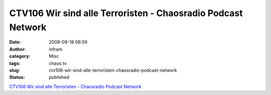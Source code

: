 CTV106 Wir sind alle Terroristen - Chaosradio Podcast Network
#############################################################
:date: 2008-09-18 06:59
:author: infram
:category: Misc
:tags: chaos tv
:slug: ctv106-wir-sind-alle-terroristen-chaosradio-podcast-network
:status: published

`CTV106 Wir sind alle Terroristen - Chaosradio Podcast
Network <http://chaosradio.ccc.de/ctv106.html>`__
